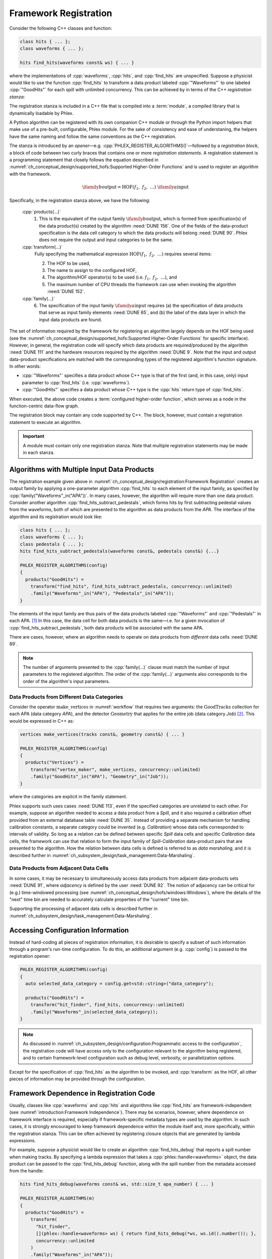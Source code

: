 Framework Registration
======================

Consider the following C++ classes and function:

.. code:: c++

   class hits { ... };
   class waveforms { ... };

   hits find_hits(waveforms const& ws) { ... }

where the implementations of :cpp:`waveforms`, :cpp:`hits`, and :cpp:`find_hits` are unspecified.
Suppose a physicist would like to use the function :cpp:`find_hits` to transform a data product labeled :cpp:`"Waveforms"` to one labeled :cpp:`"GoodHits"` for each spill with unlimited concurrency.
This can be achieved by in terms of the C++ *registration stanza*:

.. code-block:: c++
   :caption: Please work
   :name: register_transform

   PHLEX_REGISTER_ALGORITHMS()   // <== Registration opener (w/o configuration object)
   {
     products("GoodHits") =      // 1. Specification of output data product from find_hits
       transform(                // 2. Higher-order function
         "hit_finder",           // 3. Name assigned to HOF
         find_hits,              // 4. Algorithm/HOF operation
         concurrency::unlimited  // 5. Allowed CPU concurrency
       )
       .family(
         "Waveforms"_in("APA")   // 6. Specification of input data-product family (see text)
       );
   }

The registration stanza is included in a C++ file that is compiled into a :term:`module`, a compiled library that is dynamically loadable by Phlex.

A Python algorithm can be registered with its own companion C++ module or through the Python import helpers that make use of a pre-built, configurable, Phlex module.
For the sake of consistency and ease of understaning, the helpers have the same naming and follow the same conventions as the C++ registration.

The stanza is introduced by an *opener*—e.g. :cpp:`PHLEX_REGISTER_ALGORITHMS()`—followed by a *registration block*, a block of code between two curly braces that contains one or more *registration statements*.
A registration statement is a programming statement that closely follows the equation described in :numref:`ch_conceptual_design/supported_hofs:Supported Higher-Order Functions` and is used to register an algorithm with the framework.

.. math::

   \ifamily{b}{\text{output}} = \text{HOF}(f_1,\ f_2,\ \dots)\ \ifamily{a}{\text{input}}

Specifically, in the registration stanza above, we have the following:

   :cpp:`products(...)`
     1. This is the equivalent of the output family :math:`\ifamily{b}{\text{output}}`, which is formed from specification(s) of the data product(s) created by the algorithm :need:`DUNE 156`.
        One of the fields of the data-product specification is the data cell category to which the data products will belong :need:`DUNE 90`.
        Phlex does not require the output and input categories to be the same.

   :cpp:`transform(...)`
     Fully specifying the mathematical expression :math:`\text{HOF}(f_1,\ f_2,\ \dots)` requires several items:

     2. The HOF to be used,
     3. The name to assign to the configured HOF,
     4. The algorithm/HOF operator(s) to be used (i.e. :math:`f_1,\ f_2,\ \dots`), and
     5. The maximum number of CPU threads the framework can use when invoking the algorithm :need:`DUNE 152`.

   :cpp:`family(...)`
     6. The specification of the input family :math:`\ifamily{a}{\text{input}}` requires (a) the specification of data products that serve as input family elements :need:`DUNE 65`, and (b) the label of the data layer in which the input data products are found.

The set of information required by the framework for registering an algorithm largely depends on the HOF being used (see the :numref:`ch_conceptual_design/supported_hofs:Supported Higher-Order Functions` for specific interface).
However, in general, the registration code will specify which data products are required/produced by the algorithm :need:`DUNE 111` and the hardware resources required by the algorithm :need:`DUNE 9`.
Note that the input and output data-product specifications are matched with the corresponding types of the registered algorithm's function signature.
In other words:

- :cpp:`"Waveforms"` specifies a data product whose C++ type is that of the first (and, in this case, only) input parameter to :cpp:`find_hits` (i.e. :cpp:`waveforms`).
- :cpp:`"GoodHits"` specifies a data product whose C++ type is the :cpp:`hits` return type of :cpp:`find_hits`.

When executed, the above code creates a :term:`configured higher-order function`, which serves as a node in the function-centric data-flow graph.

The registration block may contain any code supported by C++.
The block, however, must contain a registration statement to execute an algorithm.

.. important::

   A module must contain only one registration stanza.
   Note that multiple registration statements may be made in each stanza.

Algorithms with Multiple Input Data Products
--------------------------------------------

The registration example given above in :numref:`ch_conceptual_design/registration:Framework Registration` creates an output family by applying a one-parameter algorithm :cpp:`find_hits` to each element of the input family, as specified by :cpp:`family("Waveforms"_in("APA"))`.
In many cases, however, the algorithm will require more than one data product.
Consider another algorithm :cpp:`find_hits_subtract_pedestals`, which forms hits by first subtracting pedestal values from the waveforms, both of which are presented to the algorithm as data products from the `APA`.
The interface of the algorithm and its registration would look like:

.. code:: c++

  class hits { ... };
  class waveforms { ... };
  class pedestals { ... };
  hits find_hits_subtract_pedestals(waveforms const&, pedestals const&) {...}

  PHLEX_REGISTER_ALGORITHMS(config)
  {
    products("GoodHits") =
      transform("find_hits", find_hits_subtract_pedestals, concurrency::unlimited)
      .family("Waveforms"_in("APA"), "Pedestals"_in("APA"));
  }

The elements of the input family are thus pairs of the data products labeled :cpp:`"Waveforms"` and :cpp:`"Pedestals"` in each APA. [#zip]_
In this case, the data cell for both data products is the same—i.e. for a given invocation of :cpp:`find_hits_subtract_pedestals`, both data products will be associated with the same APA.

There are cases, however, where an algorithm needs to operate on data products from *different* data cells :need:`DUNE 89`.

.. note::

   The number of arguments presented to the :cpp:`family(...)` clause must match the number of input parameters to the registered algorithm.
   The order of the :cpp:`family(...)` arguments also corresponds to the order of the algorithm's input parameters.

Data Products from Different Data Categories
^^^^^^^^^^^^^^^^^^^^^^^^^^^^^^^^^^^^^^^^^^^^

Consider the operator :math:`\textit{make\_vertices}` in :numref:`workflow` that requires two arguments: the :math:`\textit{GoodTracks}` collection for each APA (data category `APA`), and the detector :math:`\textit{Geometry}` that applies for the entire job (data category `Job`) [#job]_.
This would be expressed in C++ as:

.. code:: c++

   vertices make_vertices(tracks const&, geometry const&) { ... }

   PHLEX_REGISTER_ALGORITHMS(config)
   {
     products("Vertices") =
       transform("vertex_maker", make_vertices, concurrency::unlimited)
       .family("GoodHits"_in("APA"), "Geometry"_in("Job"));
   }

where the categories are explicit in the family statement.

Phlex supports such uses cases :need:`DUNE 113`, even if the specified categories are unrelated to each other.
For example, suppose an algorithm needed to access a data product from a `Spill`, and it also required a calibration offset provided from an external database table :need:`DUNE 35`.
Instead of providing a separate mechanism for handling calibration constants, a separate category could be invented (e.g. `Calibration`) whose data cells corresponded to intervals of validity.
So long as a relation can be defined between specific `Spill` data cells and specific `Calibration` data cells, the framework can use that relation to form the input family of `Spill`\ -\ `Calibration` data-product pairs that are presented to the algorithm.
How the relation between data cells is defined is referred to as *data marshaling*, and it is described further in :numref:`ch_subsystem_design/task_management:Data-Marshaling`.

Data Products from Adjacent Data Cells
^^^^^^^^^^^^^^^^^^^^^^^^^^^^^^^^^^^^^^^^^^^^^

In some cases, it may be necessary to simultaneously access data products from adjacent data-products sets :need:`DUNE 91`, where *adjacency* is defined by the user :need:`DUNE 92`.
The notion of adjacency can be critical for (e.g.) time-windowed processing (see :numref:`ch_conceptual_design/hofs/windows:Windows`), where the details of the "next" time bin are needed to accurately calculate properties of the "current" time bin.

Supporting the processing of adjacent data cells is described further in :numref:`ch_subsystem_design/task_management:Data-Marshaling`.

Accessing Configuration Information
-----------------------------------

Instead of hard-coding all pieces of registration information, it is desirable to specify a subset of such information through a program's run-time configuration.
To do this, an additional argument (e.g. :cpp:`config`) is passed to the registration opener:

.. code:: c++

   PHLEX_REGISTER_ALGORITHMS(config)
   {
     auto selected_data_category = config.get<std::string>("data_category");

     products("GoodHits") =
       transform("hit_finder", find_hits, concurrency::unlimited)
       .family("Waveforms"_in(selected_data_category));
   }

.. note::

   As discussed in :numref:`ch_subsystem_design/configuration:Programmatic access to the configuration`, the registration code will have access only to the configuration relevant to the algorithm being registered, and to certain framework-level configuration such as debug level, verbosity, or parallelization options.

Except for the specification of :cpp:`find_hits` as the algorithm to be invoked, and :cpp:`transform` as the HOF, all other pieces of information may be provided through the configuration.

Framework Dependence in Registration Code
-----------------------------------------

Usually, classes like :cpp:`waveforms` and :cpp:`hits` and algorithms like :cpp:`find_hits` are framework-independent (see :numref:`introduction:Framework Independence`).
There may be scenarios, however, where dependence on framework interface is required, especially if framework-specific metadata types are used by the algorithm.
In such cases, it is strongly encouraged to keep framework dependence within the module itself and, more specifically, within the registration stanza.
This can be often achieved by registering closure objects that are generated by lambda expressions.

For example, suppose a physicist would like to create an algorithm :cpp:`find_hits_debug` that reports a spill number when making tracks.
By specifying a lambda expression that takes a :cpp:`phlex::handle<waveforms>` object, the data product can be passed to the :cpp:`find_hits_debug` function, along with the spill number from the metadata accessed from the handle:

.. code:: c++

   hits find_hits_debug(waveforms const& ws, std::size_t apa_number) { ... }

   PHLEX_REGISTER_ALGORITHMS(m)
   {
     products("GoodHits") =
       transform(
         "hit_finder",
         [](phlex::handle<waveforms> ws) { return find_hits_debug(*ws, ws.id().number()); },
         concurrency::unlimited
       )
       .family("Waveforms"_in("APA"));
   }

The lambda expression *does* depend on framework interface; the :cpp:`find_hits_debug` function, however, retains its framework independence.

Member Functions of Classes
---------------------------

In some cases, it may be necessary to register a class and its member functions with the framework.
This is done by first creating an instance of the class by invoking :cpp:`make<T>(args...)`, where :cpp:`T` is the user-defined type, and :cpp:`args...` are the arguments presented to :cpp:`T`'s constructor.
For example, the :cpp:`find_hits` algorithm author could have instead created a :cpp:`hit_finder` class, whose constructor takes a parameter called :cpp:`sigma_threshold`:

.. code:: c++

   class hit_finder {
   public:
     hit_finder(float sigma_threshold);
     hits find(waveforms const& ws) const;
     ...
   };

   PHLEX_REGISTER_ALGORITHMS(config)
   {
     auto sigma_threshold = config.get<float>("sigma_threshold");
     auto selected_data_category = config.get<std::string>("data_category");

     products("GoodHits") =
       make<hit_finder>(sigma_threshold)  // <= Make framework-owned instance of hit_finder
         .transform("hit_finder", &hit_finder::find, concurrency::unlimited)
         .family("Waveforms"_in(selected_data_scope));
   }

Note that the :cpp:`hit_finder` instance created in the code above is *owned by the framework*.
The :cpp:`hit_finder::find` member function's address is registered in the :cpp:`transform(...)` clause, thus instructing the framework to invoke
:cpp:`find`, bound to the framework-owned :cpp:`hit_finder` instance.

.. note::

  Algorithm authors should first attempt to implement algorithms as free functions.
  Registering class instances and their member functions with the framework should only be considered when:

  - multiple processing steps must work together, relying on shared internal data, or
  - supporting legacy code that relies on object-oriented design.

Overloaded Functions
--------------------

Phlex performs a substantial amount of type deduction through the :cpp:`transform(...)` clause.
This works well except in cases where the registered algorithms are overloaded functions.
For example, suppose one wants to register C++'s overloaded :cpp:`std::sqrt(...)` function with the framework.
Simply specifying :cpp:`transform(..., std::sqrt)` will fail at compile time as the compiler will not be able to determine which overload is desired.

Instead, the code author can use the following [#f1]_:

.. code:: c++

   transform(..., [](double x){ return std::sqrt(x); }, ...);

where the desired overload is selected based on the :cpp:`double` argument to the lambda expression.

.. rubric:: Footnotes

.. [#zip] The operation that forms the family :math:`\left[(\textit{Waveforms}_i, \textit{Pedestals}_i)\right]_{i \in \iset{\text{APA}}}` from the separate families :math:`\ifamily{\textit{Waveforms}}{\text{APA}}` and :math:`\ifamily{\textit{Pedestals}}{\text{APA}}` is called *zip*.
.. [#job] As shown in :numref:`data-organization`, there is a `Job` data category, to which job-level data products may belong.
.. [#f1] Equivalently, one can use the obscure syntax :cpp:`transform(..., static_cast<double(*)(double)>(std::sqrt), ...)`, where :cpp:`std::sqrt` is cast to the desired overload.
